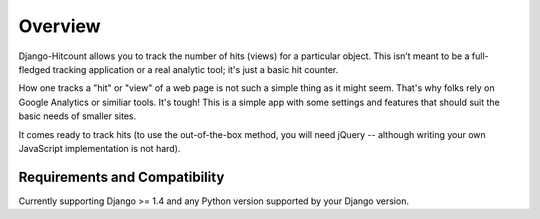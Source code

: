 Overview
========

Django-Hitcount allows you to track the number of hits (views) for a particular object. This isn’t meant to be a full-fledged tracking application or a real analytic tool; it's just a basic hit counter.

How one tracks a "hit" or "view" of a web page is not such a simple thing as it might seem.  That's why folks rely on Google Analytics or similiar tools.  It's tough!  This is a simple app with some settings and features that should suit the basic needs of smaller sites.

It comes ready to track hits (to use the out-of-the-box method, you will need jQuery -- although writing your own JavaScript implementation is not hard).

Requirements and Compatibility
------------------------------

Currently supporting Django >= 1.4 and any Python version supported by your Django version.
